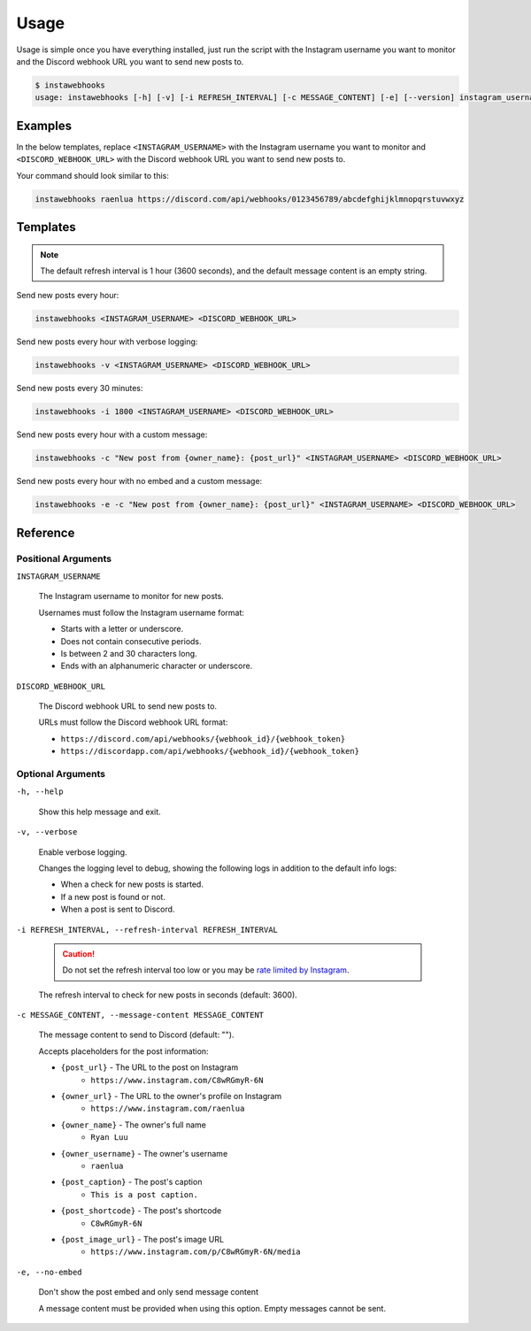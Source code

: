 Usage
=====

Usage is simple once you have everything installed, just run the script with the Instagram username you want to monitor and the Discord webhook URL you want to send new posts to.

.. code-block:: console

    $ instawebhooks
    usage: instawebhooks [-h] [-v] [-i REFRESH_INTERVAL] [-c MESSAGE_CONTENT] [-e] [--version] instagram_username discord_webhook_url

Examples
--------

In the below templates, replace ``<INSTAGRAM_USERNAME>`` with the Instagram username you want to monitor and ``<DISCORD_WEBHOOK_URL>`` with the Discord webhook URL you want to send new posts to.

Your command should look similar to this:

.. code-block:: console

    instawebhooks raenlua https://discord.com/api/webhooks/0123456789/abcdefghijklmnopqrstuvwxyz

Templates
---------

.. note::

    The default refresh interval is 1 hour (3600 seconds), and the default message content is an empty string.

Send new posts every hour:

.. code-block:: console

    instawebhooks <INSTAGRAM_USERNAME> <DISCORD_WEBHOOK_URL>

Send new posts every hour with verbose logging:

.. code-block:: console

    instawebhooks -v <INSTAGRAM_USERNAME> <DISCORD_WEBHOOK_URL>

Send new posts every 30 minutes:

.. code-block:: console

    instawebhooks -i 1800 <INSTAGRAM_USERNAME> <DISCORD_WEBHOOK_URL>

Send new posts every hour with a custom message:

.. code-block:: console

    instawebhooks -c "New post from {owner_name}: {post_url}" <INSTAGRAM_USERNAME> <DISCORD_WEBHOOK_URL>

Send new posts every hour with no embed and a custom message:

.. code-block:: console

    instawebhooks -e -c "New post from {owner_name}: {post_url}" <INSTAGRAM_USERNAME> <DISCORD_WEBHOOK_URL>

Reference
---------

Positional Arguments
~~~~~~~~~~~~~~~~~~~~

``INSTAGRAM_USERNAME``

    The Instagram username to monitor for new posts.

    Usernames must follow the Instagram username format:

    * Starts with a letter or underscore.
    * Does not contain consecutive periods.
    * Is between 2 and 30 characters long.
    * Ends with an alphanumeric character or underscore.

``DISCORD_WEBHOOK_URL``

    The Discord webhook URL to send new posts to.

    URLs must follow the Discord webhook URL format:

    * ``https://discord.com/api/webhooks/{webhook_id}/{webhook_token}``
    * ``https://discordapp.com/api/webhooks/{webhook_id}/{webhook_token}``

Optional Arguments
~~~~~~~~~~~~~~~~~~

``-h, --help``

    Show this help message and exit.

``-v, --verbose``

    Enable verbose logging.

    Changes the logging level to debug, showing the following logs in addition to the default info logs:

    * When a check for new posts is started.
    * If a new post is found or not.
    * When a post is sent to Discord.

``-i REFRESH_INTERVAL, --refresh-interval REFRESH_INTERVAL``

    .. caution::

        Do not set the refresh interval too low or you may be `rate limited by Instagram <https://instaloader.github.io/troubleshooting.html#too-many-requests>`_.

    The refresh interval to check for new posts in seconds (default: 3600).

``-c MESSAGE_CONTENT, --message-content MESSAGE_CONTENT``

    The message content to send to Discord (default: "").

    Accepts placeholders for the post information:

    * ``{post_url}`` - The URL to the post on Instagram
        * ``https://www.instagram.com/C8wRGmyR-6N``
    * ``{owner_url}`` - The URL to the owner's profile on Instagram
        * ``https://www.instagram.com/raenlua``
    * ``{owner_name}`` - The owner's full name
        * ``Ryan Luu``
    * ``{owner_username}`` - The owner's username
        * ``raenlua``
    * ``{post_caption}`` - The post's caption
        * ``This is a post caption.``
    * ``{post_shortcode}`` - The post's shortcode
        * ``C8wRGmyR-6N``
    * ``{post_image_url}`` - The post's image URL
        * ``https://www.instagram.com/p/C8wRGmyR-6N/media``

``-e, --no-embed``

    Don't show the post embed and only send message content

    A message content must be provided when using this option. Empty messages cannot be sent.